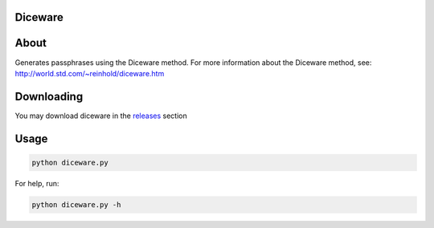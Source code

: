 ========
Diceware
========

=====
About
=====
Generates passphrases using the Diceware method.
For more information about the Diceware method, see: http://world.std.com/~reinhold/diceware.htm

===========
Downloading
===========
You may download diceware in the `releases <https://github.com/dhui/diceware/releases>`_ section

=====
Usage
=====
.. code:: bash

    python diceware.py

For help, run:

.. code:: bash

    python diceware.py -h
